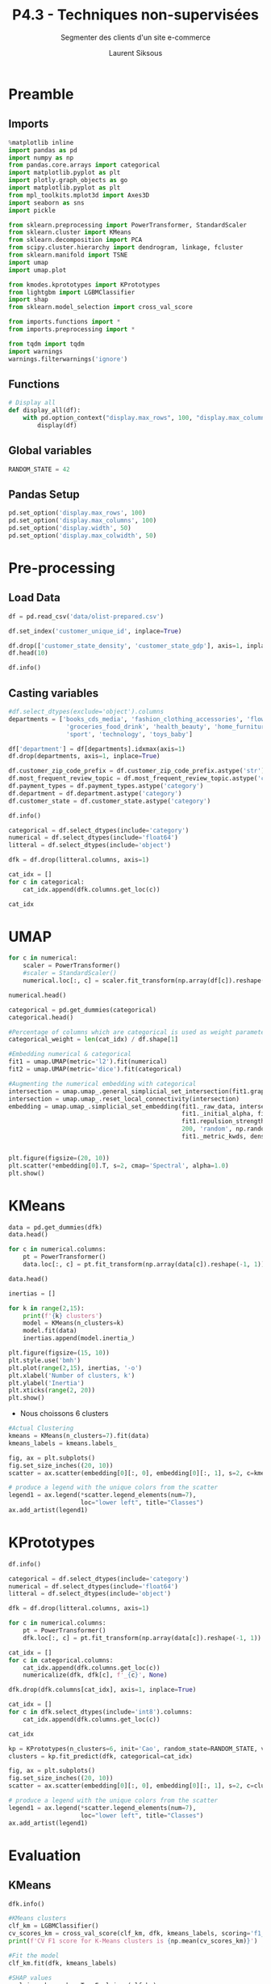 #+TITLE: P4.3 - Techniques non-supervisées
#+PROPERTY: header-args:jupyter-python :session *Py* :results raw drawer :cache no :exports results :async yes

#+SUBTITLE: Segmenter des clients d'un site e-commerce
#+AUTHOR: Laurent Siksous
#+EMAIL: siksous@gmail.com
# #+DATE: 
#+DESCRIPTION: 
#+KEYWORDS: 
#+LANGUAGE:  fr

# specifying the beamer startup gives access to a number of
# keybindings which make configuring individual slides and components
# of slides easier.  See, for instance, C-c C-b on a frame headline.
#+STARTUP: beamer

#+STARTUP: oddeven

# we tell the exporter to use a specific LaTeX document class, as
# defined in org-latex-classes.  By default, this does not include a
# beamer entry so this needs to be defined in your configuration (see
# the tutorial).
#+LaTeX_CLASS: beamer
#+LaTeX_CLASS_OPTIONS: [bigger] 

#+LATEX_HEADER: \usepackage{listings}

#+LATEX_HEADER: \definecolor{UBCblue}{rgb}{0.04706, 0.13725, 0.26667} % UBC Blue (primary)
#+LATEX_HEADER: \usecolortheme[named=UBCblue]{structure}

# Beamer supports alternate themes.  Choose your favourite here
#+BEAMER_COLOR_THEME: dolphin
#+BEAMER_FONT_THEME:  default
#+BEAMER_INNER_THEME: [shadow]rounded
#+BEAMER_OUTER_THEME: infolines

# the beamer exporter expects to be told which level of headlines
# defines the frames.  We use the first level headlines for sections
# and the second (hence H:2) for frames.
#+OPTIONS: ^:nil H:2 toc:t

# the following allow us to selectively choose headlines to export or not
#+SELECT_TAGS: export
#+EXCLUDE_TAGS: noexport

# for a column view of options and configurations for the individual
# frames
#+COLUMNS: %20ITEM %13BEAMER_env(Env) %6BEAMER_envargs(Args) %4BEAMER_col(Col) %7BEAMER_extra(Extra)

# #+BEAMER_HEADER: \usebackgroundtemplate{\includegraphics[width=\paperwidth,height=\paperheight,opacity=.01]{img/bg2.jpeg}}
# #+BEAMER_HEADER: \logo{\includegraphics[height=.5cm,keepaspectratio]{img/bti_logo2.png}\vspace{240pt}}
# #+BEAMER_HEADER: \setbeamertemplate{background canvas}{\begin{tikzpicture}\node[opacity=.1]{\includegraphics [width=\paperwidth,height=\paperheight]{img/background.jpg}};\end{tikzpicture}}
# #+BEAMER_HEADER: \logo{\includegraphics[width=\paperwidth,height=\paperheight,keepaspectratio]{img/background.jpg}}
#+BEAMER_HEADER: \titlegraphic{\includegraphics[width=50]{img/logo.png}}
# #+BEAMER_HEADER: \definecolor{ft}{RGB}{255, 241, 229}
#+BEAMER_HEADER: \setbeamercolor{background canvas}{bg=ft}

* Preamble                                                        
** Emacs Setup                                                    :noexport:

#+begin_src emacs-lisp
(setq org-src-fontify-natively t)

(setq lsp-semantic-tokens-enable t)
(setq lsp-enable-symbol-highlighting t)

(setq lsp-enable-file-watchers nil
      read-process-output-max (* 1024 1024)
      gc-cons-threshold 100000000
      lsp-idle-delay 0.5
      ;;
      lsp-eldoc-hook nil
      lsp-eldoc-enable-hover nil

      ;;pas de fil d'ariane
      lsp-headerline-breadcrumb-enable nil
      ;; pas de imenu voir menu-list
      lsp-enable-imenu nil
      ;; lentille
      lsp-lens-enable t
 
      lsp-semantic-highlighting t
      lsp-modeline-code-actions-enable t
      )
  
(setq lsp-completion-provider :company
      lsp-completion-show-detail t
      lsp-completion-show-kind t)

(setq lsp-ui-doc-enable t
      lsp-ui-doc-show-with-mouse nil
      lsp-ui-doc-show-with-cursor t
      lsp-ui-doc-use-childframe t
      
      lsp-ui-sideline-diagnostic-max-line-length 80

      ;; lsp-ui-imenu
      lsp-ui-imenu-enable nil
      ;; lsp-ui-peek
      lsp-ui-peek-enable t
      ;; lsp-ui-sideline
      lsp-ui-sideline-enable t
      lsp-ui-sideline-ignore-duplicate t
      lsp-ui-sideline-show-symbol t
      lsp-ui-sideline-show-hover t
      lsp-ui-sideline-show-diagnostics t
      lsp-ui-sideline-show-code-actions t
      )

(setq lsp-diagnostics-provider :none
      lsp-modeline-diagnostics-enable nil
      lsp-signature-auto-activate nil ;; you could manually request them via `lsp-signature-activate`
      lsp-signature-render-documentation nil)
#+end_src

#+RESULTS:

** Imports

#+begin_src jupyter-python
%matplotlib inline
import pandas as pd
import numpy as np
from pandas.core.arrays import categorical
import matplotlib.pyplot as plt
import plotly.graph_objects as go
import matplotlib.pyplot as plt
from mpl_toolkits.mplot3d import Axes3D
import seaborn as sns
import pickle

from sklearn.preprocessing import PowerTransformer, StandardScaler
from sklearn.cluster import KMeans
from sklearn.decomposition import PCA
from scipy.cluster.hierarchy import dendrogram, linkage, fcluster
from sklearn.manifold import TSNE
import umap
import umap.plot

from kmodes.kprototypes import KPrototypes
from lightgbm import LGBMClassifier
import shap
from sklearn.model_selection import cross_val_score

from imports.functions import *
from imports.preprocessing import *

from tqdm import tqdm
import warnings
warnings.filterwarnings('ignore')
#+end_src

#+RESULTS:
:results:
# Out[1]:
:end:

** Functions


#+begin_src jupyter-python
# Display all
def display_all(df):
    with pd.option_context("display.max_rows", 100, "display.max_columns", 100): 
        display(df)
#+end_src

#+RESULTS:
:results:
# Out[2]:
:end:

** Global variables

#+begin_src jupyter-python
RANDOM_STATE = 42
#+end_src

#+RESULTS:
:results:
# Out[3]:
:end:

** Pandas Setup

#+begin_src jupyter-python
pd.set_option('display.max_rows', 100)
pd.set_option('display.max_columns', 100)
pd.set_option('display.width', 50)
pd.set_option('display.max_colwidth', 50)
#+end_src

#+RESULTS:
:results:
# Out[4]:
:end:

** Org                                                            :noexport:

#+begin_src jupyter-python
# Org-mode table formatter
import IPython
import tabulate

class OrgFormatter(IPython.core.formatters.BaseFormatter):
    format_type = IPython.core.formatters.Unicode('text/org')
    print_method = IPython.core.formatters.ObjectName('_repr_org_')

def pd_dataframe_to_org(df):
    return tabulate.tabulate(df, headers='keys', tablefmt='orgtbl', showindex='always')

ip = get_ipython()
ip.display_formatter.formatters['text/org'] = OrgFormatter()

f = ip.display_formatter.formatters['text/org']
f.for_type_by_name('pandas.core.frame', 'DataFrame', pd_dataframe_to_org)
#+end_src

#+RESULTS:
:results:
# Out[5]:
:end:

* Pre-processing
** Load Data

#+begin_src jupyter-python
df = pd.read_csv('data/olist-prepared.csv')

df.set_index('customer_unique_id', inplace=True)

df.drop(['customer_state_density', 'customer_state_gdp'], axis=1, inplace=True)
df.head(10)
#+end_src

#+RESULTS:
:results:
# Out[6]:
| customer_unique_id               |   nb_orders |   total_spend | payment_types   |   mean_payment_sequential |   mean_payment_installments |   min_review_score |   mean_estimated_delivery_days |   mean_actual_delivery_days |   books_cds_media |   fashion_clothing_accessories |   flowers_gifts |   groceries_food_drink |   health_beauty |   home_furniture |   other |   sport |   technology |   toys_baby |   total_items |   mean_nb_items |   freight_ratio |   mean_price_order |   customer_zip_code_prefix | customer_city   | customer_state   | customer_state_name   |   most_frequent_review_topic |
|----------------------------------+-------------+---------------+-----------------+---------------------------+-----------------------------+--------------------+--------------------------------+-----------------------------+-------------------+--------------------------------+-----------------+------------------------+-----------------+------------------+---------+---------+--------------+-------------+---------------+-----------------+-----------------+--------------------+----------------------------+-----------------+------------------+-----------------------+------------------------------|
| 0000366f3b9a7992bf8c76cfdf3221e2 |           1 |        141.9  | credit_card     |                         1 |                           8 |                  5 |                             11 |                           6 |                 0 |                              0 |               0 |                      0 |               0 |                1 |       0 |       0 |            0 |           0 |             1 |               1 |            0.08 |             129.9  |                       7787 | cajamar         | SP               | São Paulo             |                            2 |
| 0000b849f77a49e4a4ce2b2a4ca5be3f |           1 |         27.19 | credit_card     |                         1 |                           1 |                  4 |                              8 |                           3 |                 0 |                              0 |               0 |                      0 |               1 |                0 |       0 |       0 |            0 |           0 |             1 |               1 |            0.3  |              18.9  |                       6053 | osasco          | SP               | São Paulo             |                            0 |
| 0000f46a3911fa3c0805444483337064 |           1 |         86.22 | credit_card     |                         1 |                           8 |                  3 |                             27 |                          26 |                 0 |                              0 |               0 |                      0 |               0 |                0 |       1 |       0 |            0 |           0 |             1 |               1 |            0.2  |              69    |                      88115 | sao jose        | SC               | Santa Catarina        |                            0 |
| 0000f6ccb0745a6a4b88665a16c9f078 |           1 |         43.62 | credit_card     |                         1 |                           4 |                  4 |                             31 |                          20 |                 0 |                              0 |               0 |                      0 |               0 |                0 |       0 |       0 |            1 |           0 |             1 |               1 |            0.4  |              25.99 |                      66812 | belem           | PA               | Pará                  |                            0 |
| 0004aac84e0df4da2b147fca70cf8255 |           1 |        196.89 | credit_card     |                         1 |                           6 |                  5 |                             20 |                          13 |                 0 |                              0 |               0 |                      0 |               0 |                0 |       0 |       0 |            1 |           0 |             1 |               1 |            0.09 |             180    |                      18040 | sorocaba        | SP               | São Paulo             |                            0 |
| 0004bd2a26a76fe21f786e4fbd80607f |           1 |        166.98 | credit_card     |                         1 |                           8 |                  4 |                             13 |                           2 |                 0 |                              0 |               0 |                      0 |               0 |                1 |       0 |       0 |            0 |           0 |             1 |               1 |            0.08 |             154    |                       5036 | sao paulo       | SP               | São Paulo             |                            0 |
| 00050ab1314c0e55a6ca13cf7181fecf |           1 |         35.38 | boleto          |                         1 |                           1 |                  4 |                             18 |                           7 |                 0 |                              0 |               0 |                      0 |               0 |                0 |       0 |       0 |            1 |           0 |             1 |               1 |            0.21 |              27.99 |                      13084 | campinas        | SP               | São Paulo             |                            0 |
| 00053a61a98854899e70ed204dd4bafe |           1 |        419.18 | credit_card     |                         1 |                           3 |                  1 |                             26 |                          16 |                 0 |                              0 |               0 |                      0 |               0 |                0 |       0 |       1 |            0 |           0 |             2 |               2 |            0.09 |             382    |                      80410 | curitiba        | PR               | Paraná                |                            1 |
| 0005e1862207bf6ccc02e4228effd9a0 |           1 |        150.12 | credit_card     |                         1 |                           3 |                  4 |                             32 |                           4 |                 0 |                              1 |               0 |                      0 |               0 |                0 |       0 |       0 |            0 |           0 |             1 |               1 |            0.1  |             135    |                      25966 | teresopolis     | RJ               | Rio de Janeiro        |                            0 |
| 0005ef4cd20d2893f0d9fbd94d3c0d97 |           1 |        129.76 | credit_card     |                         1 |                           4 |                  1 |                             22 |                          54 |                 0 |                              0 |               0 |                      0 |               0 |                0 |       0 |       1 |            0 |           0 |             1 |               1 |            0.19 |             104.9  |                      65060 | sao luis        | MA               | Maranhão              |                            4 |
:end:


#+begin_src jupyter-python :results output
df.info()
#+end_src

** Casting variables

#+begin_src jupyter-python
#df.select_dtypes(exclude='object').columns
departments = ['books_cds_media', 'fashion_clothing_accessories', 'flowers_gifts',
                'groceries_food_drink', 'health_beauty', 'home_furniture', 'other',
                'sport', 'technology', 'toys_baby']
#+end_src

#+RESULTS:
:results:
# Out[7]:
:end:

#+begin_src jupyter-python
df['department'] = df[departments].idxmax(axis=1)
df.drop(departments, axis=1, inplace=True)
#+end_src

#+RESULTS:
:results:
# Out[8]:
:end:


#+begin_src jupyter-python :results output
df.customer_zip_code_prefix = df.customer_zip_code_prefix.astype('str')
df.most_frequent_review_topic = df.most_frequent_review_topic.astype('category')
df.payment_types = df.payment_types.astype('category')
df.department = df.department.astype('category')
df.customer_state = df.customer_state.astype('category')

df.info()
#+end_src

#+RESULTS:
:results:
<class 'pandas.core.frame.DataFrame'>
Index: 93358 entries, 0000366f3b9a7992bf8c76cfdf3221e2 to ffffd2657e2aad2907e67c3e9daecbeb
Data columns (total 18 columns):
 #   Column                        Non-Null Count  Dtype   
---  ------                        --------------  -----   
 0   nb_orders                     93358 non-null  int64   
 1   total_spend                   93358 non-null  float64 
 2   payment_types                 93358 non-null  category
 3   mean_payment_sequential       93358 non-null  float64 
 4   mean_payment_installments     93358 non-null  float64 
 5   min_review_score              93358 non-null  float64 
 6   mean_estimated_delivery_days  93358 non-null  float64 
 7   mean_actual_delivery_days     93358 non-null  float64 
 8   total_items                   93358 non-null  float64 
 9   mean_nb_items                 93358 non-null  float64 
 10  freight_ratio                 93358 non-null  float64 
 11  mean_price_order              93358 non-null  float64 
 12  customer_zip_code_prefix      93358 non-null  object  
 13  customer_city                 93358 non-null  object  
 14  customer_state                93358 non-null  category
 15  customer_state_name           93358 non-null  object  
 16  most_frequent_review_topic    93358 non-null  category
 17  department                    93358 non-null  category
dtypes: category(4), float64(10), int64(1), object(3)
memory usage: 11.0+ MB
:end:


#+begin_src jupyter-python
categorical = df.select_dtypes(include='category')
numerical = df.select_dtypes(include='float64')
litteral = df.select_dtypes(include='object')

dfk = df.drop(litteral.columns, axis=1)

cat_idx = []
for c in categorical:
    cat_idx.append(dfk.columns.get_loc(c))

cat_idx
#+end_src

#+RESULTS:
:results:
# Out[10]:
: [2, 12, 13, 14]
:end:

* UMAP

#+begin_src jupyter-python
for c in numerical:
    scaler = PowerTransformer()
    #scaler = StandardScaler()
    numerical.loc[:, c] = scaler.fit_transform(np.array(df[c]).reshape(-1, 1))

numerical.head()
#+end_src

#+RESULTS:
:results:
# Out[11]:
| customer_unique_id               |   total_spend |   mean_payment_sequential |   mean_payment_installments |   min_review_score |   mean_estimated_delivery_days |   mean_actual_delivery_days |   total_items |   mean_nb_items |   freight_ratio |   mean_price_order |
|----------------------------------+---------------+---------------------------+-----------------------------+--------------------+--------------------------------+-----------------------------+---------------+-----------------+-----------------+--------------------|
| 0000366f3b9a7992bf8c76cfdf3221e2 |      0.374093 |              -6.93889e-18 |                    1.51797  |           0.775131 |                      -1.58734  |                   -0.779069 |     -0.376858 |         -0.3363 |       -1.20296  |           0.488264 |
| 0000b849f77a49e4a4ce2b2a4ca5be3f |     -1.96081  |              -6.93889e-18 |                   -0.980999 |          -0.547104 |                      -2.08703  |                   -1.70787  |     -0.376858 |         -0.3363 |        0.896971 |          -1.70225  |
| 0000f46a3911fa3c0805444483337064 |     -0.252552 |              -6.93889e-18 |                    1.51797  |          -1.3212   |                       0.453882 |                    1.44499  |     -0.376858 |         -0.3363 |        0.13626  |          -0.195004 |
| 0000f6ccb0745a6a4b88665a16c9f078 |     -1.21624  |              -6.93889e-18 |                    0.94405  |          -0.547104 |                       0.87373  |                    1.03269  |     -0.376858 |         -0.3363 |        1.4507   |          -1.31973  |
| 0004aac84e0df4da2b147fca70cf8255 |      0.752605 |              -6.93889e-18 |                    1.31269  |           0.775131 |                      -0.350406 |                    0.365811 |     -0.376858 |         -0.3363 |       -1.06748  |           0.82579  |
:end:

#+begin_src jupyter-python
categorical = pd.get_dummies(categorical)
categorical.head()
#+end_src

#+RESULTS:
:results:
# Out[12]:
| customer_unique_id               |   payment_types_boleto |   payment_types_boleto credit_card |   payment_types_boleto credit_card debit_card |   payment_types_boleto credit_card voucher |   payment_types_boleto debit_card |   payment_types_boleto voucher |   payment_types_credit_card |   payment_types_credit_card debit_card |   payment_types_credit_card debit_card voucher |   payment_types_credit_card voucher |   payment_types_debit_card |   payment_types_debit_card voucher |   payment_types_other |   payment_types_voucher |   customer_state_AC |   customer_state_AL |   customer_state_AM |   customer_state_AP |   customer_state_BA |   customer_state_CE |   customer_state_DF |   customer_state_ES |   customer_state_GO |   customer_state_MA |   customer_state_MG |   customer_state_MS |   customer_state_MT |   customer_state_PA |   customer_state_PB |   customer_state_PE |   customer_state_PI |   customer_state_PR |   customer_state_RJ |   customer_state_RN |   customer_state_RO |   customer_state_RR |   customer_state_RS |   customer_state_SC |   customer_state_SE |   customer_state_SP |   customer_state_TO |   most_frequent_review_topic_0 |   most_frequent_review_topic_1 |   most_frequent_review_topic_2 |   most_frequent_review_topic_3 |   most_frequent_review_topic_4 |   most_frequent_review_topic_5 |   department_books_cds_media |   department_fashion_clothing_accessories |   department_flowers_gifts |   department_groceries_food_drink |   department_health_beauty |   department_home_furniture |   department_other |   department_sport |   department_technology |   department_toys_baby |
|----------------------------------+------------------------+------------------------------------+-----------------------------------------------+--------------------------------------------+-----------------------------------+--------------------------------+-----------------------------+----------------------------------------+------------------------------------------------+-------------------------------------+----------------------------+------------------------------------+-----------------------+-------------------------+---------------------+---------------------+---------------------+---------------------+---------------------+---------------------+---------------------+---------------------+---------------------+---------------------+---------------------+---------------------+---------------------+---------------------+---------------------+---------------------+---------------------+---------------------+---------------------+---------------------+---------------------+---------------------+---------------------+---------------------+---------------------+---------------------+---------------------+--------------------------------+--------------------------------+--------------------------------+--------------------------------+--------------------------------+--------------------------------+------------------------------+-------------------------------------------+----------------------------+-----------------------------------+----------------------------+-----------------------------+--------------------+--------------------+-------------------------+------------------------|
| 0000366f3b9a7992bf8c76cfdf3221e2 |                      0 |                                  0 |                                             0 |                                          0 |                                 0 |                              0 |                           1 |                                      0 |                                              0 |                                   0 |                          0 |                                  0 |                     0 |                       0 |                   0 |                   0 |                   0 |                   0 |                   0 |                   0 |                   0 |                   0 |                   0 |                   0 |                   0 |                   0 |                   0 |                   0 |                   0 |                   0 |                   0 |                   0 |                   0 |                   0 |                   0 |                   0 |                   0 |                   0 |                   0 |                   1 |                   0 |                              0 |                              0 |                              1 |                              0 |                              0 |                              0 |                            0 |                                         0 |                          0 |                                 0 |                          0 |                           1 |                  0 |                  0 |                       0 |                      0 |
| 0000b849f77a49e4a4ce2b2a4ca5be3f |                      0 |                                  0 |                                             0 |                                          0 |                                 0 |                              0 |                           1 |                                      0 |                                              0 |                                   0 |                          0 |                                  0 |                     0 |                       0 |                   0 |                   0 |                   0 |                   0 |                   0 |                   0 |                   0 |                   0 |                   0 |                   0 |                   0 |                   0 |                   0 |                   0 |                   0 |                   0 |                   0 |                   0 |                   0 |                   0 |                   0 |                   0 |                   0 |                   0 |                   0 |                   1 |                   0 |                              1 |                              0 |                              0 |                              0 |                              0 |                              0 |                            0 |                                         0 |                          0 |                                 0 |                          1 |                           0 |                  0 |                  0 |                       0 |                      0 |
| 0000f46a3911fa3c0805444483337064 |                      0 |                                  0 |                                             0 |                                          0 |                                 0 |                              0 |                           1 |                                      0 |                                              0 |                                   0 |                          0 |                                  0 |                     0 |                       0 |                   0 |                   0 |                   0 |                   0 |                   0 |                   0 |                   0 |                   0 |                   0 |                   0 |                   0 |                   0 |                   0 |                   0 |                   0 |                   0 |                   0 |                   0 |                   0 |                   0 |                   0 |                   0 |                   0 |                   1 |                   0 |                   0 |                   0 |                              1 |                              0 |                              0 |                              0 |                              0 |                              0 |                            0 |                                         0 |                          0 |                                 0 |                          0 |                           0 |                  1 |                  0 |                       0 |                      0 |
| 0000f6ccb0745a6a4b88665a16c9f078 |                      0 |                                  0 |                                             0 |                                          0 |                                 0 |                              0 |                           1 |                                      0 |                                              0 |                                   0 |                          0 |                                  0 |                     0 |                       0 |                   0 |                   0 |                   0 |                   0 |                   0 |                   0 |                   0 |                   0 |                   0 |                   0 |                   0 |                   0 |                   0 |                   1 |                   0 |                   0 |                   0 |                   0 |                   0 |                   0 |                   0 |                   0 |                   0 |                   0 |                   0 |                   0 |                   0 |                              1 |                              0 |                              0 |                              0 |                              0 |                              0 |                            0 |                                         0 |                          0 |                                 0 |                          0 |                           0 |                  0 |                  0 |                       1 |                      0 |
| 0004aac84e0df4da2b147fca70cf8255 |                      0 |                                  0 |                                             0 |                                          0 |                                 0 |                              0 |                           1 |                                      0 |                                              0 |                                   0 |                          0 |                                  0 |                     0 |                       0 |                   0 |                   0 |                   0 |                   0 |                   0 |                   0 |                   0 |                   0 |                   0 |                   0 |                   0 |                   0 |                   0 |                   0 |                   0 |                   0 |                   0 |                   0 |                   0 |                   0 |                   0 |                   0 |                   0 |                   0 |                   0 |                   1 |                   0 |                              1 |                              0 |                              0 |                              0 |                              0 |                              0 |                            0 |                                         0 |                          0 |                                 0 |                          0 |                           0 |                  0 |                  0 |                       1 |                      0 |
:end:


#+begin_src jupyter-python
#Percentage of columns which are categorical is used as weight parameter in embeddings later
categorical_weight = len(cat_idx) / df.shape[1]

#Embedding numerical & categorical
fit1 = umap.UMAP(metric='l2').fit(numerical)
fit2 = umap.UMAP(metric='dice').fit(categorical)

#Augmenting the numerical embedding with categorical
intersection = umap.umap_.general_simplicial_set_intersection(fit1.graph_, fit2.graph_, weight=categorical_weight)
intersection = umap.umap_.reset_local_connectivity(intersection)
embedding = umap.umap_.simplicial_set_embedding(fit1._raw_data, intersection, fit1.n_components, 
                                                fit1._initial_alpha, fit1._a, fit1._b, 
                                                fit1.repulsion_strength, fit1.negative_sample_rate, 
                                                200, 'random', np.random, fit1.metric, 
                                                fit1._metric_kwds, densmap=False, densmap_kwds={}, output_dens=False)


plt.figure(figsize=(20, 10))
plt.scatter(*embedding[0].T, s=2, cmap='Spectral', alpha=1.0)
plt.show()
#+end_src

#+RESULTS:
:results:
# Out[13]:
[[file:./obipy-resources/TfIVFr.png]]
:end:

* KMeans

#+begin_src jupyter-python
data = pd.get_dummies(dfk)
data.head()
#+end_src

#+RESULTS:
:results:
# Out[14]:
| customer_unique_id               |   nb_orders |   total_spend |   mean_payment_sequential |   mean_payment_installments |   min_review_score |   mean_estimated_delivery_days |   mean_actual_delivery_days |   total_items |   mean_nb_items |   freight_ratio |   mean_price_order |   payment_types_boleto |   payment_types_boleto credit_card |   payment_types_boleto credit_card debit_card |   payment_types_boleto credit_card voucher |   payment_types_boleto debit_card |   payment_types_boleto voucher |   payment_types_credit_card |   payment_types_credit_card debit_card |   payment_types_credit_card debit_card voucher |   payment_types_credit_card voucher |   payment_types_debit_card |   payment_types_debit_card voucher |   payment_types_other |   payment_types_voucher |   customer_state_AC |   customer_state_AL |   customer_state_AM |   customer_state_AP |   customer_state_BA |   customer_state_CE |   customer_state_DF |   customer_state_ES |   customer_state_GO |   customer_state_MA |   customer_state_MG |   customer_state_MS |   customer_state_MT |   customer_state_PA |   customer_state_PB |   customer_state_PE |   customer_state_PI |   customer_state_PR |   customer_state_RJ |   customer_state_RN |   customer_state_RO |   customer_state_RR |   customer_state_RS |   customer_state_SC |   customer_state_SE |   customer_state_SP |   customer_state_TO |   most_frequent_review_topic_0 |   most_frequent_review_topic_1 |   most_frequent_review_topic_2 |   most_frequent_review_topic_3 |   most_frequent_review_topic_4 |   most_frequent_review_topic_5 |   department_books_cds_media |   department_fashion_clothing_accessories |   department_flowers_gifts |   department_groceries_food_drink |   department_health_beauty |   department_home_furniture |   department_other |   department_sport |   department_technology |   department_toys_baby |
|----------------------------------+-------------+---------------+---------------------------+-----------------------------+--------------------+--------------------------------+-----------------------------+---------------+-----------------+-----------------+--------------------+------------------------+------------------------------------+-----------------------------------------------+--------------------------------------------+-----------------------------------+--------------------------------+-----------------------------+----------------------------------------+------------------------------------------------+-------------------------------------+----------------------------+------------------------------------+-----------------------+-------------------------+---------------------+---------------------+---------------------+---------------------+---------------------+---------------------+---------------------+---------------------+---------------------+---------------------+---------------------+---------------------+---------------------+---------------------+---------------------+---------------------+---------------------+---------------------+---------------------+---------------------+---------------------+---------------------+---------------------+---------------------+---------------------+---------------------+---------------------+--------------------------------+--------------------------------+--------------------------------+--------------------------------+--------------------------------+--------------------------------+------------------------------+-------------------------------------------+----------------------------+-----------------------------------+----------------------------+-----------------------------+--------------------+--------------------+-------------------------+------------------------|
| 0000366f3b9a7992bf8c76cfdf3221e2 |           1 |        141.9  |                         1 |                           8 |                  5 |                             11 |                           6 |             1 |               1 |            0.08 |             129.9  |                      0 |                                  0 |                                             0 |                                          0 |                                 0 |                              0 |                           1 |                                      0 |                                              0 |                                   0 |                          0 |                                  0 |                     0 |                       0 |                   0 |                   0 |                   0 |                   0 |                   0 |                   0 |                   0 |                   0 |                   0 |                   0 |                   0 |                   0 |                   0 |                   0 |                   0 |                   0 |                   0 |                   0 |                   0 |                   0 |                   0 |                   0 |                   0 |                   0 |                   0 |                   1 |                   0 |                              0 |                              0 |                              1 |                              0 |                              0 |                              0 |                            0 |                                         0 |                          0 |                                 0 |                          0 |                           1 |                  0 |                  0 |                       0 |                      0 |
| 0000b849f77a49e4a4ce2b2a4ca5be3f |           1 |         27.19 |                         1 |                           1 |                  4 |                              8 |                           3 |             1 |               1 |            0.3  |              18.9  |                      0 |                                  0 |                                             0 |                                          0 |                                 0 |                              0 |                           1 |                                      0 |                                              0 |                                   0 |                          0 |                                  0 |                     0 |                       0 |                   0 |                   0 |                   0 |                   0 |                   0 |                   0 |                   0 |                   0 |                   0 |                   0 |                   0 |                   0 |                   0 |                   0 |                   0 |                   0 |                   0 |                   0 |                   0 |                   0 |                   0 |                   0 |                   0 |                   0 |                   0 |                   1 |                   0 |                              1 |                              0 |                              0 |                              0 |                              0 |                              0 |                            0 |                                         0 |                          0 |                                 0 |                          1 |                           0 |                  0 |                  0 |                       0 |                      0 |
| 0000f46a3911fa3c0805444483337064 |           1 |         86.22 |                         1 |                           8 |                  3 |                             27 |                          26 |             1 |               1 |            0.2  |              69    |                      0 |                                  0 |                                             0 |                                          0 |                                 0 |                              0 |                           1 |                                      0 |                                              0 |                                   0 |                          0 |                                  0 |                     0 |                       0 |                   0 |                   0 |                   0 |                   0 |                   0 |                   0 |                   0 |                   0 |                   0 |                   0 |                   0 |                   0 |                   0 |                   0 |                   0 |                   0 |                   0 |                   0 |                   0 |                   0 |                   0 |                   0 |                   0 |                   1 |                   0 |                   0 |                   0 |                              1 |                              0 |                              0 |                              0 |                              0 |                              0 |                            0 |                                         0 |                          0 |                                 0 |                          0 |                           0 |                  1 |                  0 |                       0 |                      0 |
| 0000f6ccb0745a6a4b88665a16c9f078 |           1 |         43.62 |                         1 |                           4 |                  4 |                             31 |                          20 |             1 |               1 |            0.4  |              25.99 |                      0 |                                  0 |                                             0 |                                          0 |                                 0 |                              0 |                           1 |                                      0 |                                              0 |                                   0 |                          0 |                                  0 |                     0 |                       0 |                   0 |                   0 |                   0 |                   0 |                   0 |                   0 |                   0 |                   0 |                   0 |                   0 |                   0 |                   0 |                   0 |                   1 |                   0 |                   0 |                   0 |                   0 |                   0 |                   0 |                   0 |                   0 |                   0 |                   0 |                   0 |                   0 |                   0 |                              1 |                              0 |                              0 |                              0 |                              0 |                              0 |                            0 |                                         0 |                          0 |                                 0 |                          0 |                           0 |                  0 |                  0 |                       1 |                      0 |
| 0004aac84e0df4da2b147fca70cf8255 |           1 |        196.89 |                         1 |                           6 |                  5 |                             20 |                          13 |             1 |               1 |            0.09 |             180    |                      0 |                                  0 |                                             0 |                                          0 |                                 0 |                              0 |                           1 |                                      0 |                                              0 |                                   0 |                          0 |                                  0 |                     0 |                       0 |                   0 |                   0 |                   0 |                   0 |                   0 |                   0 |                   0 |                   0 |                   0 |                   0 |                   0 |                   0 |                   0 |                   0 |                   0 |                   0 |                   0 |                   0 |                   0 |                   0 |                   0 |                   0 |                   0 |                   0 |                   0 |                   1 |                   0 |                              1 |                              0 |                              0 |                              0 |                              0 |                              0 |                            0 |                                         0 |                          0 |                                 0 |                          0 |                           0 |                  0 |                  0 |                       1 |                      0 |
:end:


#+begin_src jupyter-python
for c in numerical.columns:
    pt = PowerTransformer()
    data.loc[:, c] = pt.fit_transform(np.array(data[c]).reshape(-1, 1))

data.head()
#+end_src

#+RESULTS:
:results:
# Out[15]:
| customer_unique_id               |   nb_orders |   total_spend |   mean_payment_sequential |   mean_payment_installments |   min_review_score |   mean_estimated_delivery_days |   mean_actual_delivery_days |   total_items |   mean_nb_items |   freight_ratio |   mean_price_order |   payment_types_boleto |   payment_types_boleto credit_card |   payment_types_boleto credit_card debit_card |   payment_types_boleto credit_card voucher |   payment_types_boleto debit_card |   payment_types_boleto voucher |   payment_types_credit_card |   payment_types_credit_card debit_card |   payment_types_credit_card debit_card voucher |   payment_types_credit_card voucher |   payment_types_debit_card |   payment_types_debit_card voucher |   payment_types_other |   payment_types_voucher |   customer_state_AC |   customer_state_AL |   customer_state_AM |   customer_state_AP |   customer_state_BA |   customer_state_CE |   customer_state_DF |   customer_state_ES |   customer_state_GO |   customer_state_MA |   customer_state_MG |   customer_state_MS |   customer_state_MT |   customer_state_PA |   customer_state_PB |   customer_state_PE |   customer_state_PI |   customer_state_PR |   customer_state_RJ |   customer_state_RN |   customer_state_RO |   customer_state_RR |   customer_state_RS |   customer_state_SC |   customer_state_SE |   customer_state_SP |   customer_state_TO |   most_frequent_review_topic_0 |   most_frequent_review_topic_1 |   most_frequent_review_topic_2 |   most_frequent_review_topic_3 |   most_frequent_review_topic_4 |   most_frequent_review_topic_5 |   department_books_cds_media |   department_fashion_clothing_accessories |   department_flowers_gifts |   department_groceries_food_drink |   department_health_beauty |   department_home_furniture |   department_other |   department_sport |   department_technology |   department_toys_baby |
|----------------------------------+-------------+---------------+---------------------------+-----------------------------+--------------------+--------------------------------+-----------------------------+---------------+-----------------+-----------------+--------------------+------------------------+------------------------------------+-----------------------------------------------+--------------------------------------------+-----------------------------------+--------------------------------+-----------------------------+----------------------------------------+------------------------------------------------+-------------------------------------+----------------------------+------------------------------------+-----------------------+-------------------------+---------------------+---------------------+---------------------+---------------------+---------------------+---------------------+---------------------+---------------------+---------------------+---------------------+---------------------+---------------------+---------------------+---------------------+---------------------+---------------------+---------------------+---------------------+---------------------+---------------------+---------------------+---------------------+---------------------+---------------------+---------------------+---------------------+---------------------+--------------------------------+--------------------------------+--------------------------------+--------------------------------+--------------------------------+--------------------------------+------------------------------+-------------------------------------------+----------------------------+-----------------------------------+----------------------------+-----------------------------+--------------------+--------------------+-------------------------+------------------------|
| 0000366f3b9a7992bf8c76cfdf3221e2 |           1 |      0.374093 |              -6.93889e-18 |                    1.51797  |           0.775131 |                      -1.58734  |                   -0.779069 |     -0.376858 |         -0.3363 |       -1.20296  |           0.488264 |                      0 |                                  0 |                                             0 |                                          0 |                                 0 |                              0 |                           1 |                                      0 |                                              0 |                                   0 |                          0 |                                  0 |                     0 |                       0 |                   0 |                   0 |                   0 |                   0 |                   0 |                   0 |                   0 |                   0 |                   0 |                   0 |                   0 |                   0 |                   0 |                   0 |                   0 |                   0 |                   0 |                   0 |                   0 |                   0 |                   0 |                   0 |                   0 |                   0 |                   0 |                   1 |                   0 |                              0 |                              0 |                              1 |                              0 |                              0 |                              0 |                            0 |                                         0 |                          0 |                                 0 |                          0 |                           1 |                  0 |                  0 |                       0 |                      0 |
| 0000b849f77a49e4a4ce2b2a4ca5be3f |           1 |     -1.96081  |              -6.93889e-18 |                   -0.980999 |          -0.547104 |                      -2.08703  |                   -1.70787  |     -0.376858 |         -0.3363 |        0.896971 |          -1.70225  |                      0 |                                  0 |                                             0 |                                          0 |                                 0 |                              0 |                           1 |                                      0 |                                              0 |                                   0 |                          0 |                                  0 |                     0 |                       0 |                   0 |                   0 |                   0 |                   0 |                   0 |                   0 |                   0 |                   0 |                   0 |                   0 |                   0 |                   0 |                   0 |                   0 |                   0 |                   0 |                   0 |                   0 |                   0 |                   0 |                   0 |                   0 |                   0 |                   0 |                   0 |                   1 |                   0 |                              1 |                              0 |                              0 |                              0 |                              0 |                              0 |                            0 |                                         0 |                          0 |                                 0 |                          1 |                           0 |                  0 |                  0 |                       0 |                      0 |
| 0000f46a3911fa3c0805444483337064 |           1 |     -0.252552 |              -6.93889e-18 |                    1.51797  |          -1.3212   |                       0.453882 |                    1.44499  |     -0.376858 |         -0.3363 |        0.13626  |          -0.195004 |                      0 |                                  0 |                                             0 |                                          0 |                                 0 |                              0 |                           1 |                                      0 |                                              0 |                                   0 |                          0 |                                  0 |                     0 |                       0 |                   0 |                   0 |                   0 |                   0 |                   0 |                   0 |                   0 |                   0 |                   0 |                   0 |                   0 |                   0 |                   0 |                   0 |                   0 |                   0 |                   0 |                   0 |                   0 |                   0 |                   0 |                   0 |                   0 |                   1 |                   0 |                   0 |                   0 |                              1 |                              0 |                              0 |                              0 |                              0 |                              0 |                            0 |                                         0 |                          0 |                                 0 |                          0 |                           0 |                  1 |                  0 |                       0 |                      0 |
| 0000f6ccb0745a6a4b88665a16c9f078 |           1 |     -1.21624  |              -6.93889e-18 |                    0.94405  |          -0.547104 |                       0.87373  |                    1.03269  |     -0.376858 |         -0.3363 |        1.4507   |          -1.31973  |                      0 |                                  0 |                                             0 |                                          0 |                                 0 |                              0 |                           1 |                                      0 |                                              0 |                                   0 |                          0 |                                  0 |                     0 |                       0 |                   0 |                   0 |                   0 |                   0 |                   0 |                   0 |                   0 |                   0 |                   0 |                   0 |                   0 |                   0 |                   0 |                   1 |                   0 |                   0 |                   0 |                   0 |                   0 |                   0 |                   0 |                   0 |                   0 |                   0 |                   0 |                   0 |                   0 |                              1 |                              0 |                              0 |                              0 |                              0 |                              0 |                            0 |                                         0 |                          0 |                                 0 |                          0 |                           0 |                  0 |                  0 |                       1 |                      0 |
| 0004aac84e0df4da2b147fca70cf8255 |           1 |      0.752605 |              -6.93889e-18 |                    1.31269  |           0.775131 |                      -0.350406 |                    0.365811 |     -0.376858 |         -0.3363 |       -1.06748  |           0.82579  |                      0 |                                  0 |                                             0 |                                          0 |                                 0 |                              0 |                           1 |                                      0 |                                              0 |                                   0 |                          0 |                                  0 |                     0 |                       0 |                   0 |                   0 |                   0 |                   0 |                   0 |                   0 |                   0 |                   0 |                   0 |                   0 |                   0 |                   0 |                   0 |                   0 |                   0 |                   0 |                   0 |                   0 |                   0 |                   0 |                   0 |                   0 |                   0 |                   0 |                   0 |                   1 |                   0 |                              1 |                              0 |                              0 |                              0 |                              0 |                              0 |                            0 |                                         0 |                          0 |                                 0 |                          0 |                           0 |                  0 |                  0 |                       1 |                      0 |
:end:

#+begin_src jupyter-python
inertias = []

for k in range(2,15):
    print(f'{k} clusters')
    model = KMeans(n_clusters=k)
    model.fit(data)
    inertias.append(model.inertia_)

plt.figure(figsize=(15, 10))
plt.style.use('bmh')
plt.plot(range(2,15), inertias, '-o')
plt.xlabel('Number of clusters, k')
plt.ylabel('Inertia')
plt.xticks(range(2, 20))
plt.show()
#+end_src

#+RESULTS:
:results:
# Out[16]:
[[file:./obipy-resources/mzRkPC.png]]
:end:

- Nous choissons 6 clusters

#+begin_src jupyter-python
#Actual Clustering
kmeans = KMeans(n_clusters=7).fit(data)
kmeans_labels = kmeans.labels_
#+end_src

#+RESULTS:
:results:
# Out[17]:
:end:


#+begin_src jupyter-python
fig, ax = plt.subplots()
fig.set_size_inches((20, 10))
scatter = ax.scatter(embedding[0][:, 0], embedding[0][:, 1], s=2, c=kmeans_labels, cmap='tab20b', alpha=1.0)

# produce a legend with the unique colors from the scatter
legend1 = ax.legend(*scatter.legend_elements(num=7),
                    loc="lower left", title="Classes")
ax.add_artist(legend1)
#+end_src

#+RESULTS:
:results:
# Out[18]:
: <matplotlib.legend.Legend at 0x16098a070>
[[file:./obipy-resources/nzTatg.png]]
:end:

* KPrototypes

#+begin_src jupyter-python
df.info()
#+end_src

#+RESULTS:
:results:
# Out[23]:
:end:

#+begin_src jupyter-python
categorical = df.select_dtypes(include='category')
numerical = df.select_dtypes(include='float64')
litteral = df.select_dtypes(include='object')

dfk = df.drop(litteral.columns, axis=1)

for c in numerical.columns:
    pt = PowerTransformer()
    dfk.loc[:, c] = pt.fit_transform(np.array(data[c]).reshape(-1, 1))

cat_idx = []
for c in categorical.columns:
    cat_idx.append(dfk.columns.get_loc(c))
    numericalize(dfk, dfk[c], f'_{c}', None)

dfk.drop(dfk.columns[cat_idx], axis=1, inplace=True)
#+end_src

#+RESULTS:
:results:
# Out[25]:
:end:


#+begin_src jupyter-python
cat_idx = []
for c in dfk.select_dtypes(include='int8').columns:
    cat_idx.append(dfk.columns.get_loc(c))

cat_idx
#+end_src

#+RESULTS:
:results:
# Out[26]:
: [11, 12, 13, 14]
:end:

#+begin_src jupyter-python :async yes
kp = KPrototypes(n_clusters=6, init='Cao', random_state=RANDOM_STATE, verbose=2, n_jobs=-1)
clusters = kp.fit_predict(dfk, categorical=cat_idx)
#+end_src

#+RESULTS:
:results:
# Out[27]:
:end:

#+begin_src jupyter-python
fig, ax = plt.subplots()
fig.set_size_inches((20, 10))
scatter = ax.scatter(embedding[0][:, 0], embedding[0][:, 1], s=2, c=clusters, cmap='tab20b', alpha=1.0)

# produce a legend with the unique colors from the scatter
legend1 = ax.legend(*scatter.legend_elements(num=7),
                    loc="lower left", title="Classes")
ax.add_artist(legend1)
#+end_src

#+RESULTS:
:results:
# Out[28]:
: <matplotlib.legend.Legend at 0x156711b20>
[[file:./obipy-resources/bpGHGL.png]]
:end:

* Evaluation
** KMeans

#+begin_src jupyter-python
dfk.info()
#+end_src

#+begin_src jupyter-python :results output
#KMeans clusters
clf_km = LGBMClassifier()
cv_scores_km = cross_val_score(clf_km, dfk, kmeans_labels, scoring='f1_weighted')
print(f'CV F1 score for K-Means clusters is {np.mean(cv_scores_km)}')
#+end_src

#+RESULTS:
:results:
CV F1 score for K-Means clusters is 0.9808997543886082
:end:


#+begin_src jupyter-python
#Fit the model
clf_km.fit(dfk, kmeans_labels)

#SHAP values
explainer_km = shap.TreeExplainer(clf_km)
shap_values_km = explainer_km.shap_values(dfk)
shap.summary_plot(shap_values_km, dfk, plot_type="bar", plot_size=(15, 10))
#+end_src

#+RESULTS:
:results:
# Out[30]:
[[file:./obipy-resources/8VWDCD.png]]
:end:

** KPrototypes

#+begin_src jupyter-python :results output
clf_kp = LGBMClassifier()
cv_scores_kp = cross_val_score(clf_kp, dfk, clusters, scoring='f1_weighted')
print(f'CV F1 score for K-Prototypes clusters is {np.mean(cv_scores_kp)}')
#+end_src

#+RESULTS:
:results:
CV F1 score for K-Prototypes clusters is 0.982102105749876
:end:

#+begin_src jupyter-python
clf_kp.fit(dfk, clusters)
explainer_kp = shap.TreeExplainer(clf_kp)
shap_values_kp = explainer_kp.shap_values(dfk)
shap.summary_plot(shap_values_kp, dfk, plot_type="bar", plot_size=(15, 10))
#+end_src

* Appendix
** t-SNE

#+begin_src jupyter-python
tsne = TSNE(n_components=2, init='pca', random_state=RANDOM_STATE, verbose=2, n_jobs=-1)
X_tsne = tsne.fit_transform(dfk)
#+end_src

#+begin_src jupyter-python
columns = ['DIM' + str(c) for c in range(1, X_tsne.shape[1]+1, 1)]
X_tsne = pd.DataFrame(X_tsne, index=dfk.index, columns=columns)
X_tsne.head()
#+end_src

#+begin_src jupyter-python
X_tsne.plot(x='DIM1', y='DIM2', kind='scatter', figsize=(10, 10), cmap='Set1')
#+end_src

#+begin_src jupyter-python
# La divergence de Kullback-Leibler après optimisation
tsne.kl_divergence_
#+end_src

#+begin_src jupyter-python
tsne = TSNE(n_components=3, init='pca', perplexity=45, random_state=RANDOM_STATE, n_jobs=-1)
X_tsne = tsne.fit_transform(dfk)
columns = ['DIM' + str(c) for c in range(1, X_tsne.shape[1]+1, 1)]
X_tsne = pd.DataFrame(X_tsne, index=dfk.index, columns=columns)
X_tsne.head()
#+end_src

#+begin_src jupyter-python
fig = plt.figure(figsize=(10, 10))
ax = fig.add_subplot(projection='3d')
ax.scatter(X_tsne['DIM1'], X_tsne['DIM2'], X_tsne['DIM3'], marker='o', s=30, edgecolor='k', cmap='Set1')
ax.set_xlabel('DIM1')
ax.set_ylabel('DIM2')
ax.set_zlabel('DIM3')
ax.view_init(elev=15, azim=45)
#+end_src

#+begin_src jupyter-python
tsne.kl_divergence_
#+end_src

** PCA

#+begin_src jupyter-python
pca = PCA()
X_pca = pca.fit_transform(dfk)
pca_columns = ['PC' + str(c) for c in range(1, X_pca.shape[1]+1, 1)]
X_pca = pd.DataFrame(X_pca, index=dfk.index, columns=pca_columns)
X_pca.head()
#+end_src

#+begin_src jupyter-python
pca.explained_variance_ratio_
#+end_src

#+begin_src jupyter-python
explained_variance = pd.Series(dict(zip(X_pca.columns, 100.0*pca.explained_variance_ratio_)))
explained_variance.head()
#+end_src

#+begin_src jupyter-python
explained_variance.plot(kind='bar', figsize=(15, 4), rot=90, ylabel='Explained variance')
#+end_src

#+begin_src jupyter-python
X_pca.plot(x='PC1', y='PC2', kind='scatter', figsize=(10, 10), color='gray')
#+end_src

#+begin_src jupyter-python
fig = plt.figure(figsize=(10, 10))
ax = fig.add_subplot(projection='3d')
ax.scatter(X_pca['PC1'], X_pca['PC2'], X_pca['PC3'], marker='o', s=30, edgecolor='k', cmap='Set1')
ax.set_xlabel('PC1 - ' + '{:.1f}%'.format(explained_variance['PC1']))
ax.set_ylabel('PC2 - ' + '{:.1f}%'.format(explained_variance['PC2']))
ax.set_zlabel('PC3 - ' + '{:.1f}%'.format(explained_variance['PC3']))
ax.view_init(elev=15, azim=45)
#+end_src

* Local Variables                                                  :noexport:
# Local Variables:
# eval: (setenv "PATH" "/Library/TeX/texbin/:$PATH" t)
# org-ref-default-bibliography: ("./olist.bib")
# End:


